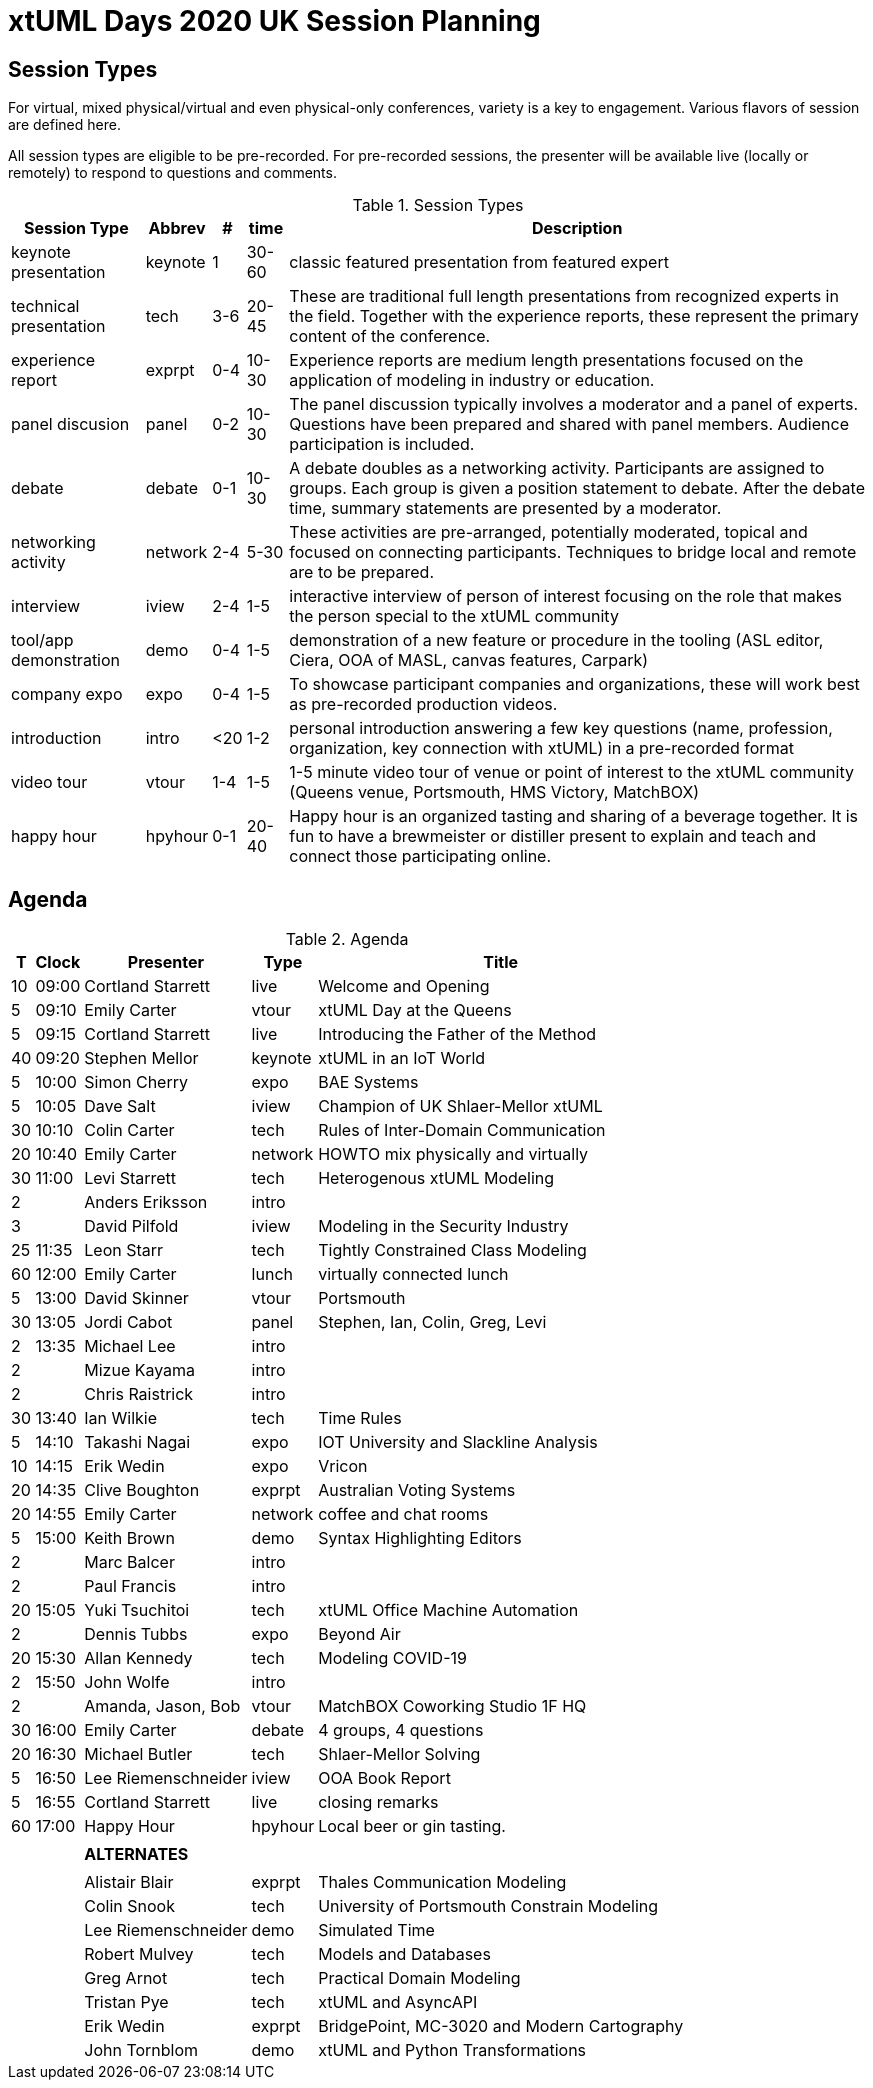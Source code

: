 = xtUML Days 2020 UK Session Planning

== Session Types

For virtual, mixed physical/virtual and even physical-only conferences,
variety is a key to engagement.  Various flavors of session are
defined here.

All session types are eligible to be pre-recorded.  For pre-recorded
sessions, the presenter will be available live (locally or remotely)
to respond to questions and comments.

.Session Types
[%autowidth,options="header"]
|===
| Session Type           | Abbrev   |  #  |  time | Description
| keynote presentation   | keynote  |  1  | 30-60 | classic featured presentation from featured
                                                    expert
| technical presentation | tech     | 3-6 | 20-45 | These are traditional full length
                                                    presentations from recognized experts
                                                    in the field.  Together with the experience
                                                    reports, these represent the primary
                                                    content of the conference.
| experience report      | exprpt   | 0-4 | 10-30 | Experience reports are medium length
                                                    presentations focused on the application
                                                    of modeling in industry or education.
| panel discusion        | panel    | 0-2 | 10-30 | The panel discussion typically involves a
                                                    moderator and a panel of experts.  Questions
                                                    have been prepared and shared with panel
                                                    members.  Audience participation is included.
| debate                 | debate   | 0-1 | 10-30 | A debate doubles as a networking activity.
                                                    Participants are assigned to groups.  Each
                                                    group is given a position statement to debate.
                                                    After the debate time, summary statements
                                                    are presented by a moderator.
| networking activity    | network  | 2-4 |  5-30 | These activities are pre-arranged, potentially
                                                    moderated, topical and focused on connecting
                                                    participants.  Techniques to bridge local
                                                    and remote are to be prepared.
| interview              | iview    | 2-4 |  1-5  | interactive interview of person of interest
                                                    focusing on the role that makes the person
                                                    special to the xtUML community
| tool/app demonstration | demo     | 0-4 |  1-5  | demonstration of a new feature or procedure
                                                    in the tooling (ASL editor, Ciera,
                                                    OOA of MASL, canvas features, Carpark)
| company expo           | expo     | 0-4 |  1-5  | To showcase participant companies and
                                                    organizations, these will work best as
                                                    pre-recorded production videos.
| introduction           | intro    | <20 |  1-2  | personal introduction answering
                                                    a few key questions (name, profession,
                                                    organization, key connection with xtUML)
                                                    in a pre-recorded format
| video tour             | vtour    | 1-4 |  1-5  | 1-5 minute video tour of venue or point
                                                    of interest to the xtUML community
                                                    (Queens venue, Portsmouth, HMS Victory,
                                                    MatchBOX)
| happy hour             | hpyhour  | 0-1 | 20-40 | Happy hour is an organized tasting and
                                                    sharing of a beverage together.  It is
                                                    fun to have a brewmeister or distiller
                                                    present to explain and teach and connect
                                                    those participating online.
|===

== Agenda

.Agenda
[%autowidth,options="header"]
|===
|  T | Clock | Presenter           | Type    | Title
| 10 | 09:00 | Cortland Starrett   | live    | Welcome and Opening
|  5 | 09:10 | Emily Carter        | vtour   | xtUML Day at the Queens
|  5 | 09:15 | Cortland Starrett   | live    | Introducing the Father of the Method
| 40 | 09:20 | Stephen Mellor      | keynote | xtUML in an IoT World
|  5 | 10:00 | Simon Cherry        | expo    | BAE Systems
|  5 | 10:05 | Dave Salt           | iview   | Champion of UK Shlaer-Mellor xtUML
| 30 | 10:10 | Colin Carter        | tech    | Rules of Inter-Domain Communication
| 20 | 10:40 | Emily Carter        | network | HOWTO mix physically and virtually
| 30 | 11:00 | Levi Starrett       | tech    | Heterogenous xtUML Modeling
|  2 |       | Anders Eriksson     | intro   | 
|  3 |       | David Pilfold       | iview   | Modeling in the Security Industry
| 25 | 11:35 | Leon Starr          | tech    | Tightly Constrained Class Modeling
| 60 | 12:00 | Emily Carter        | lunch   | virtually connected lunch
|  5 | 13:00 | David Skinner       | vtour   | Portsmouth
| 30 | 13:05 | Jordi Cabot         | panel   | Stephen, Ian, Colin, Greg, Levi
|  2 | 13:35 | Michael Lee         | intro   | 
|  2 |       | Mizue Kayama        | intro   | 
|  2 |       | Chris Raistrick     | intro   | 
| 30 | 13:40 | Ian Wilkie          | tech    | Time Rules
|  5 | 14:10 | Takashi Nagai       | expo    | IOT University and Slackline Analysis
| 10 | 14:15 | Erik Wedin          | expo    | Vricon
| 20 | 14:35 | Clive Boughton      | exprpt  | Australian Voting Systems
| 20 | 14:55 | Emily Carter        | network | coffee and chat rooms
|  5 | 15:00 | Keith Brown         | demo    | Syntax Highlighting Editors
|  2 |       | Marc Balcer         | intro   | 
|  2 |       | Paul Francis        | intro   | 
| 20 | 15:05 | Yuki Tsuchitoi      | tech    | xtUML Office Machine Automation
|  2 |       | Dennis Tubbs        | expo    | Beyond Air
| 20 | 15:30 | Allan Kennedy       | tech    | Modeling COVID-19
|  2 | 15:50 | John Wolfe          | intro   | 
|  2 |       | Amanda, Jason, Bob  | vtour   | MatchBOX Coworking Studio 1F HQ
| 30 | 16:00 | Emily Carter        | debate  | 4 groups, 4 questions
| 20 | 16:30 | Michael Butler      | tech    | Shlaer-Mellor Solving
|  5 | 16:50 | Lee Riemenschneider | iview   | OOA Book Report
|  5 | 16:55 | Cortland Starrett   | live    | closing remarks
| 60 | 17:00 | Happy Hour          | hpyhour | Local beer or gin tasting.
|    |       |                     |         |
|    |       | **ALTERNATES**      |         |
|    |       |                     |         |
|    |       | Alistair Blair      | exprpt  | Thales Communication Modeling
|    |       | Colin Snook         | tech    | University of Portsmouth Constrain Modeling
|    |       | Lee Riemenschneider | demo    | Simulated Time
|    |       | Robert Mulvey       | tech    | Models and Databases
|    |       | Greg Arnot          | tech    | Practical Domain Modeling
|    |       | Tristan Pye         | tech    | xtUML and AsyncAPI
|    |       | Erik Wedin          | exprpt  | BridgePoint, MC-3020 and Modern Cartography
|    |       | John Tornblom       | demo    | xtUML and Python Transformations
|===

